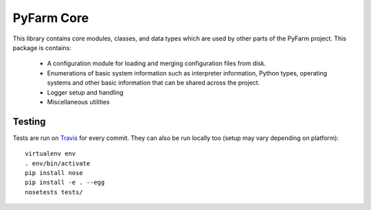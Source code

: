 .. Copyright 2013 Oliver Palmer
..
.. Licensed under the Apache License, Version 2.0 (the "License");
.. you may not use this file except in compliance with the License.
.. You may obtain a copy of the License at
..
..   http://www.apache.org/licenses/LICENSE-2.0
..
.. Unless required by applicable law or agreed to in writing, software
.. distributed under the License is distributed on an "AS IS" BASIS,
.. WITHOUT WARRANTIES OR CONDITIONS OF ANY KIND, either express or implied.
.. See the License for the specific language governing permissions and
.. limitations under the License.

PyFarm Core
===========

.. image:: https://travis-ci.org/pyfarm/pyfarm-core.svg?branch=master
    :target: https://travis-ci.org/pyfarm/pyfarm-core
    :alt: build status (master)

.. image:: https://coveralls.io/repos/pyfarm/pyfarm-core/badge?branch=master
    :target: https://coveralls.io/r/pyfarm/pyfarm-core?branch=master
    :alt: coverage

This library contains core modules, classes, and data types which are
used by other parts of the PyFarm project.  This package is contains:

    * A configuration module for loading and merging configuration
      files from disk.
    * Enumerations of basic system information such as interpreter information,
      Python types, operating systems and other basic information that can
      be shared across the project.
    * Logger setup and handling
    * Miscellaneous utilities


Testing
-------

Tests are run on `Travis <https://travis-ci.org/pyfarm/pyfarm-core>`_ for
every commit.  They can also be run locally too (setup may vary depending
on platform)::

    virtualenv env
    . env/bin/activate
    pip install nose
    pip install -e . --egg
    nosetests tests/
